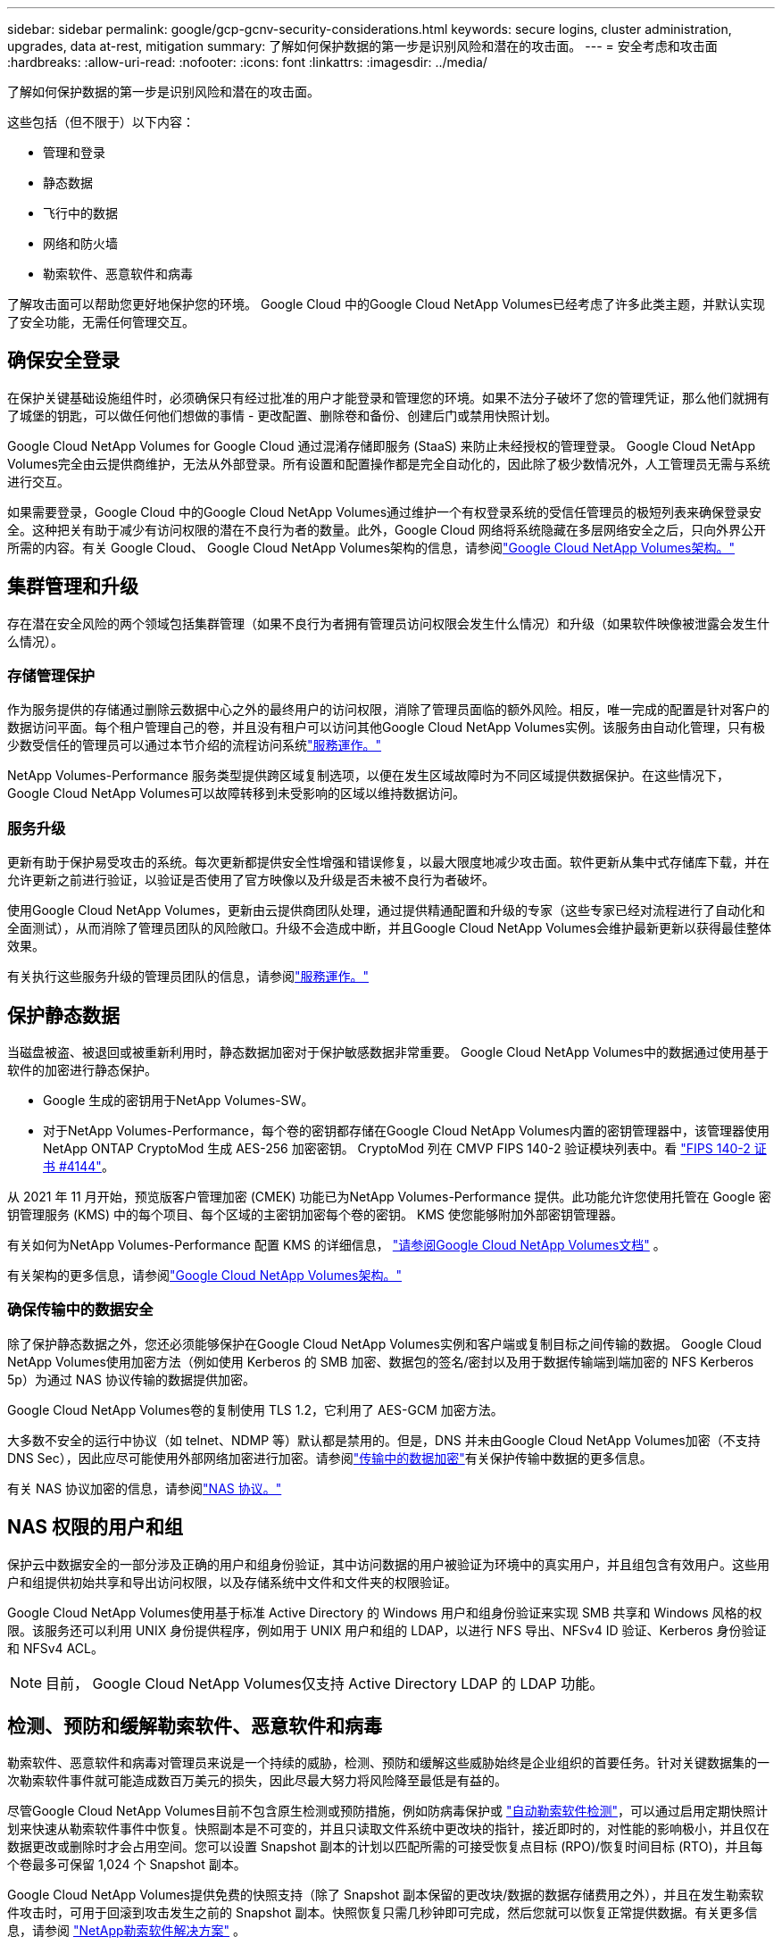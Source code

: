 ---
sidebar: sidebar 
permalink: google/gcp-gcnv-security-considerations.html 
keywords: secure logins, cluster administration, upgrades, data at-rest, mitigation 
summary: 了解如何保护数据的第一步是识别风险和潜在的攻击面。 
---
= 安全考虑和攻击面
:hardbreaks:
:allow-uri-read: 
:nofooter: 
:icons: font
:linkattrs: 
:imagesdir: ../media/


[role="lead"]
了解如何保护数据的第一步是识别风险和潜在的攻击面。

这些包括（但不限于）以下内容：

* 管理和登录
* 静态数据
* 飞行中的数据
* 网络和防火墙
* 勒索软件、恶意软件和病毒


了解攻击面可以帮助您更好地保护您的环境。  Google Cloud 中的Google Cloud NetApp Volumes已经考虑了许多此类主题，并默认实现了安全功能，无需任何管理交互。



== 确保安全登录

在保护关键基础设施组件时，必须确保只有经过批准的用户才能登录和管理您的环境。如果不法分子破坏了您的管理凭证，那么他们就拥有了城堡的钥匙，可以做任何他们想做的事情 - 更改配置、删除卷和备份、创建后门或禁用快照计划。

Google Cloud NetApp Volumes for Google Cloud 通过混淆存储即服务 (StaaS) 来防止未经授权的管理登录。 Google Cloud NetApp Volumes完全由云提供商维护，无法从外部登录。所有设置和配置操作都是完全自动化的，因此除了极少数情况外，人工管理员无需与系统进行交互。

如果需要登录，Google Cloud 中的Google Cloud NetApp Volumes通过维护一个有权登录系统的受信任管理员的极短列表来确保登录安全。这种把关有助于减少有访问权限的潜在不良行为者的数量。此外，Google Cloud 网络将系统隐藏在多层网络安全之后，只向外界公开所需的内容。有关 Google Cloud、 Google Cloud NetApp Volumes架构的信息，请参阅link:gcp-gcnv-arch-detail.html["Google Cloud NetApp Volumes架构。"]



== 集群管理和升级

存在潜在安全风险的两个领域包括集群管理（如果不良行为者拥有管理员访问权限会发生什么情况）和升级（如果软件映像被泄露会发生什么情况）。



=== 存储管理保护

作为服务提供的存储通过删除云数据中心之外的最终用户的访问权限，消除了管理员面临的额外风险。相反，唯一完成的配置是针对客户的数据访问平面。每个租户管理自己的卷，并且没有租户可以访问其他Google Cloud NetApp Volumes实例。该服务由自动化管理，只有极少数受信任的管理员可以通过本节介绍的流程访问系统link:gcp-gcnv-service-operation.html["服務運作。"]

NetApp Volumes-Performance 服务类型提供跨区域复制选项，以便在发生区域故障时为不同区域提供数据保护。在这些情况下， Google Cloud NetApp Volumes可以故障转移到未受影响的区域以维持数据访问。



=== 服务升级

更新有助于保护易受攻击的系统。每次更新都提供安全性增强和错误修复，以最大限度地减少攻击面。软件更新从集中式存储库下载，并在允许更新之前进行验证，以验证是否使用了官方映像以及升级是否未被不良行为者破坏。

使用Google Cloud NetApp Volumes，更新由云提供商团队处理，通过提供精通配置和升级的专家（这些专家已经对流程进行了自动化和全面测试），从而消除了管理员团队的风险敞口。升级不会造成中断，并且Google Cloud NetApp Volumes会维护最新更新以获得最佳整体效果。

有关执行这些服务升级的管理员团队的信息，请参阅link:gcp-gcnv-service-operation.html["服務運作。"]



== 保护静态数据

当磁盘被盗、被退回或被重新利用时，静态数据加密对于保护敏感数据非常重要。  Google Cloud NetApp Volumes中的数据通过使用基于软件的加密进行静态保护。

* Google 生成的密钥用于NetApp Volumes-SW。
* 对于NetApp Volumes-Performance，每个卷的密钥都存储在Google Cloud NetApp Volumes内置的密钥管理器中，该管理器使用NetApp ONTAP CryptoMod 生成 AES-256 加密密钥。 CryptoMod 列在 CMVP FIPS 140-2 验证模块列表中。看 https://csrc.nist.gov/projects/cryptographic-module-validation-program/certificate/4144["FIPS 140-2 证书 #4144"^]。


从 2021 年 11 月开始，预览版客户管理加密 (CMEK) 功能已为NetApp Volumes-Performance 提供。此功能允许您使用托管在 Google 密钥管理服务 (KMS) 中的每个项目、每个区域的主密钥加密每个卷的密钥。  KMS 使您能够附加外部密钥管理器。

有关如何为NetApp Volumes-Performance 配置 KMS 的详细信息， https://cloud.google.com/architecture/partners/netapp-cloud-volumes/customer-managed-keys?hl=en_US["请参阅Google Cloud NetApp Volumes文档"^] 。

有关架构的更多信息，请参阅link:gcp-gcnv-arch-detail.html["Google Cloud NetApp Volumes架构。"]



=== 确保传输中的数据安全

除了保护静态数据之外，您还必须能够保护在Google Cloud NetApp Volumes实例和客户端或复制目标之间传输的数据。  Google Cloud NetApp Volumes使用加密方法（例如使用 Kerberos 的 SMB 加密、数据包的签名/密封以及用于数据传输端到端加密的 NFS Kerberos 5p）为通过 NAS 协议传输的数据提供加密。

Google Cloud NetApp Volumes卷的复制使用 TLS 1.2，它利用了 AES-GCM 加密方法。

大多数不安全的运行中协议（如 telnet、NDMP 等）默认都是禁用的。但是，DNS 并未由Google Cloud NetApp Volumes加密（不支持 DNS Sec），因此应尽可能使用外部网络加密进行加密。请参阅link:gcp-gcnv-data-encrypt-in-transit.html["传输中的数据加密"]有关保护传输中数据的更多信息。

有关 NAS 协议加密的信息，请参阅link:gcp-gcnv-data-encrypt-in-transit.html#nas-protocols["NAS 协议。"]



== NAS 权限的用户和组

保护云中数据安全的一部分涉及正确的用户和组身份验证，其中访问数据的用户被验证为环境中的真实用户，并且组包含有效用户。这些用户和组提供初始共享和导出访问权限，以及存储系统中文件和文件夹的权限验证。

Google Cloud NetApp Volumes使用基于标准 Active Directory 的 Windows 用户和组身份验证来实现 SMB 共享和 Windows 风格的权限。该服务还可以利用 UNIX 身份提供程序，例如用于 UNIX 用户和组的 LDAP，以进行 NFS 导出、NFSv4 ID 验证、Kerberos 身份验证和 NFSv4 ACL。


NOTE: 目前， Google Cloud NetApp Volumes仅支持 Active Directory LDAP 的 LDAP 功能。



== 检测、预防和缓解勒索软件、恶意软件和病毒

勒索软件、恶意软件和病毒对管理员来说是一个持续的威胁，检测、预防和缓解这些威胁始终是企业组织的首要任务。针对关键数据集的一次勒索软件事件就可能造成数百万美元的损失，因此尽最大努力将风险降至最低是有益的。

尽管Google Cloud NetApp Volumes目前不包含原生检测或预防措施，例如防病毒保护或 https://www.netapp.com/blog/prevent-ransomware-spread-ONTAP/["自动勒索软件检测"^]，可以通过启用定期快照计划来快速从勒索软件事件中恢复。快照副本是不可变的，并且只读取文件系统中更改块的指针，接近即时的，对性能的影响极小，并且仅在数据更改或删除时才会占用空间。您可以设置 Snapshot 副本的计划以匹配所需的可接受恢复点目标 (RPO)/恢复时间目标 (RTO)，并且每个卷最多可保留 1,024 个 Snapshot 副本。

Google Cloud NetApp Volumes提供免费的快照支持（除了 Snapshot 副本保留的更改块/数据的数据存储费用之外），并且在发生勒索软件攻击时，可用于回滚到攻击发生之前的 Snapshot 副本。快照恢复只需几秒钟即可完成，然后您就可以恢复正常提供数据。有关更多信息，请参阅 https://www.netapp.com/pdf.html?item=/media/16716-sb-3938pdf.pdf&v=202093745["NetApp勒索软件解决方案"^] 。

防止勒索软件影响您的业务需要采取多层次的方法，包括以下一项或多项措施：

* 端点保护
* 通过网络防火墙防御外部威胁
* 数据异常检测
* 关键数据集的多重备份（现场和异地）
* 定期对备份进行恢复测试
* 不可变的只读NetApp Snapshot 副本
* 关键基础设施的多因素身份验证
* 系统登录安全审计


此列表远非详尽无遗，但在处理潜在的勒索软件攻击时，它是一个很好的蓝图。  Google Cloud 中的Google Cloud NetApp Volumes提供了多种方法来防范勒索软件事件并减少其影响。



=== 不可变的 Snapshot 副本

Google Cloud NetApp Volumes本身提供不可变的只读 Snapshot 副本，这些副本按照可自定义的时间表进行，以便在数据删除或整个卷受到勒索软件攻击时快速进行时间点恢复。  Snapshot 恢复到以前的良好 Snapshot 副本速度很快，并且可以根据 Snapshot 计划和 RTO/RPO 的保留期最大限度地减少数据丢失。  Snapshot 技术对性能的影响微乎其微。

由于Google Cloud NetApp Volumes中的 Snapshot 副本是只读的，因此它们不会被勒索软件感染，除非勒索软件在不知不觉中扩散到数据集中，并且已经从受勒索软件感染的数据中获取了 Snapshot 副本。这就是为什么您还必须考虑基于数据异常的勒索软件检测。  Google Cloud NetApp Volumes目前不提供原生检测，但您可以使用外部监控软件。



=== 备份和恢复

Google Cloud NetApp Volumes提供标准 NAS 客户端备份功能（例如通过 NFS 或 SMB 进行备份）。

* NetApp Volumes-Performance 提供跨区域卷复制到其他NetApp Volumes-Performance 卷的功能。有关详细信息，请参阅 https://cloud.google.com/architecture/partners/netapp-cloud-volumes/volume-replication?hl=en_US["卷复制"^]在Google Cloud NetApp Volumes文档中。
* NetApp Volumes-SW 提供服务原生卷备份/恢复功能。有关详细信息，请参阅 https://cloud.google.com/architecture/partners/netapp-cloud-volumes/back-up?hl=en_US["云备份"^]在Google Cloud NetApp Volumes文档中。


卷复制提供了源卷的精确副本，以便在发生灾难（包括勒索软件事件）时实现快速故障转移。



=== 跨区域复制

NetApp Volumes-Performance 使您能够在NetApp控制的后端服务网络上使用 TLS1.2 AES 256 GCM 加密，使用在 Google 网络上运行的用于复制的特定接口，安全地跨 Google Cloud 区域复制卷以进行数据保护和存档用例。主（源）卷包含活动生产数据，并复制到辅助（目标）卷以提供主数据集的精确副本。

初始复制传输所有块，但更新仅传输主卷中更改的块。例如，如果将位于主卷上的 1TB 数据库复制到辅助卷，则在初始复制时会传输 1TB 的空间。如果该数据库在初始化和下次更新之间有几百行（假设几 MB）发生变化，则只有包含已更改行的块才会复制到辅助数据库（几 MB）。这有助于确保传输时间保持较低水平并降低复制费用。

文件和文件夹的所有权限都复制到辅助卷，但共享访问权限（例如导出策略和规则或 SMB 共享和共享 ACL）必须单独处理。在发生站点故障转移的情况下，目标站点应利用相同的名称服务和 Active Directory 域连接来提供对用户和组身份和权限的一致处理。您可以通过中断复制关系（将辅助卷转换为读写关系）在发生灾难时将辅助卷用作故障转移目标。

卷副本是只读的，它提供了异地数据的不可变副本，以便在病毒感染数据或勒索软件加密主数据集的情况下快速恢复数据。只读数据不会被加密，但是，如果主卷受到影响并发生复制，则受感染的块也会复制。您可以使用较旧的、未受影响的 Snapshot 副本进行恢复，但根据检测到攻击的速度，SLA 可能会超出承诺的 RTO/RPO 范围。

此外，您还可以利用 Google Cloud 中的跨区域复制 (CRR) 管理来防止恶意管理操作，例如卷删除、快照删除或快照计划更改。这是通过创建自定义角色来实现的，这些自定义角色将卷管理员（可以删除源卷但不能破坏镜像，因此不能删除目标卷）与 CRR 管理员（不能执行任何卷操作）分开。看 https://cloud.google.com/architecture/partners/netapp-cloud-volumes/security-considerations?hl=en_US["安全注意事项"^]在Google Cloud NetApp Volumes文档中了解每个管理员组允许的权限。



=== Google Cloud NetApp Volumes备份

尽管Google Cloud NetApp Volumes提供了高数据持久性，但外部事件可能会导致数据丢失。如果发生病毒或勒索软件等安全事件，备份和恢复对于及时恢复数据访问至关重要。管理员可能会意外删除Google Cloud NetApp Volumes卷。或者用户只是想将其数据的备份版本保留数月，而保留卷内的额外 Snapshot 副本空间则成为一项成本挑战。尽管 Snapshot 副本应该是保留过去几周的备份版本以从中恢复丢失数据的首选方式，但它们位于卷内，如果卷消失，它们也会丢失。

出于所有这些原因， Google Cloud NetApp Volumes通过以下方式提供备份服务 https://cloud.google.com/architecture/partners/netapp-cloud-volumes/back-up?hl=en_US["Google Cloud NetApp Volumes备份"^]。

Google Cloud NetApp Volumes备份会在 Google Cloud Storage (GCS) 上生成该卷的副本。它仅备份卷内存储的实际数据，而不是可用空间。它永远以增量方式工作，这意味着它传输一次卷内容，然后从那时起继续仅备份更改的数据。与具有多次完整备份的传统备份概念相比，它节省了大量的备份存储，从而降低了成本。由于备份空间的月费与卷相比较低，因此它是长期保存备份版本的理想场所。

用户可以使用Google Cloud NetApp Volumes备份将任何备份版本恢复到同一区域内的相同或不同卷。如果删除源卷，备份数据将保留，并且需要单独管理（例如，删除）。

Google Cloud NetApp Volumes备份作为选项内置于Google Cloud NetApp Volumes中。用户可以通过按卷激活Google Cloud NetApp Volumes备份来决定要保护哪些卷。查看 https://cloud.google.com/architecture/partners/netapp-cloud-volumes/back-up?hl=en_US["Google Cloud NetApp Volumes备份文档"^]有关备份的信息， https://cloud.google.com/architecture/partners/netapp-cloud-volumes/resource-limits-quotas?hl=en_US["支持的最大备份版本数量"^] 、调度和 https://cloud.google.com/architecture/partners/netapp-cloud-volumes/costs?hl=en_US["定价"^]。

项目的所有备份数据都存储在 GCS 存储桶中，该存储桶由服务管理，用户不可见。每个项目使用不同的存储桶。目前，这些存储桶与Google Cloud NetApp Volumes卷位于同一区域，但正在讨论更多选项。查阅文档以了解最新状态。

从Google Cloud NetApp Volumes存储桶到 GCS 的数据传输使用带有 HTTPS 和 TLS1.2 的服务内部 Google 网络。数据使用 Google 管理的密钥进行静态加密。

要管理Google Cloud NetApp Volumes备份（创建、删除和恢复备份），用户必须拥有 https://cloud.google.com/architecture/partners/netapp-cloud-volumes/security-considerations?hl=en_US["角色/netappcloudvolumes.admin"^]角色。
